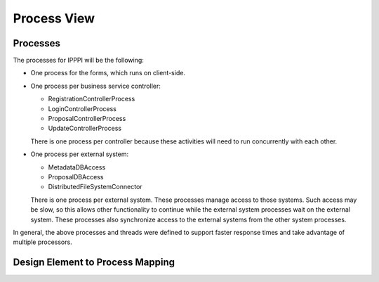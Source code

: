 Process View
============

Processes
---------

The processes for IPPPI will be the following:

- One process for the forms, which runs on client-side.
- One process per business service controller:

  - RegistrationControllerProcess
  - LoginControllerProcess
  - ProposalControllerProcess
  - UpdateControllerProcess

  There is one process per controller because these activities
  will need to run concurrently with each other.
- One process per external system:

  - MetadataDBAccess
  - ProposalDBAccess
  - DistributedFileSystemConnector

  There is one process per external system.  These processes manage access to
  those systems.  Such access may be slow, so this allows other functionality
  to continue while the external system processes wait on the external system.
  These processes also synchronize access to the external systems
  from the other system processes.

In general, the above processes and threads were defined
to support faster response times and take advantage of multiple processors.

Design Element to Process Mapping
---------------------------------
